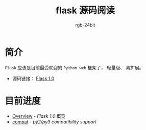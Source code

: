 #+TITLE:      flask 源码阅读
#+AUTHOR:     rgb-24bit
#+EMAIL:      rgb-24bit@foxmail.com

* 简介
  ~Flask~ 应该是目前最受欢迎的 ~Python web~ 框架了， 轻量级、 易扩展。

  + 源码链接： [[https://github.com/pallets/flask/tree/1.0][Flask 1.0]]

* 目前进度
  + [[file:overview.org][Overview]] - /Flask 1.0/ 概览
  + [[file:compat.org][compat]] - /py2/py3 compatibility support/
